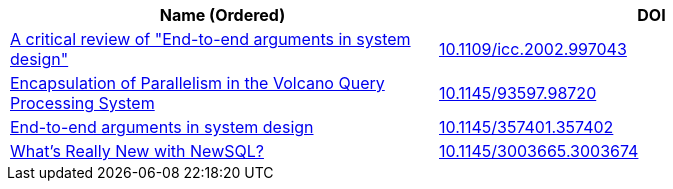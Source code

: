 
[cols=2*,options="header"]
|===

| Name (Ordered)
| DOI

| link:archive/10.1109_icc.2002.997043.pdf[A critical review of "End-to-end arguments in system design"]
| link:https://ieeexplore.ieee.org/document/997043[10.1109/icc.2002.997043]

| link:archive/10.1145_93597.98720.pdf[Encapsulation of Parallelism in the Volcano Query Processing System]
| link:http://doi.acm.org/10.1145/93597.98720[10.1145/93597.98720]

| link:archive/10.1145_357401.357402.pdf[End-to-end arguments in system design]
| link:http://portal.acm.org/citation.cfm?doid=357401.357402[10.1145/357401.357402]

| link:archive/10.1145_3003665.3003674.pdf[What's Really New with NewSQL?]
| link:https://dl.acm.org/citation.cfm?doid=3003665.3003674[10.1145/3003665.3003674]

|===
